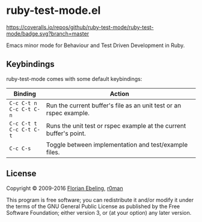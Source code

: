 * ruby-test-mode.el

  [[https://travis-ci.org/ruby-test-mode/ruby-test-mode][https://travis-ci.org/ruby-test-mode/ruby-test-mode.svg]]
  [[https://melpa.org/#/ruby-test-mode][https://melpa.org/packages/ruby-test-mode-badge.svg]]
  [[https://coveralls.io/github/ruby-test-mode/ruby-test-mode?branch=master][https://coveralls.io/repos/github/ruby-test-mode/ruby-test-mode/badge.svg?branch=master]]

  Emacs minor mode for Behaviour and Test Driven Development in Ruby.

** Keybindings

   ruby-test-mode comes with some default keybindings:

   | Binding                                  | Action                                                             |
   |------------------------------------------+--------------------------------------------------------------------|
   | ~C-c C-t n~ @@html:<br/>@@ ~C-c C-t C-n~ | Run the current buffer's file as an unit test or an rspec example. |
   | ~C-c C-t t~ @@html:<br/>@@ ~C-c C-t C-t~ | Runs the unit test or rspec example at the current buffer's point. |
   | ~C-c C-s~                                | Toggle between implementation and test/example files.              |

** License

   Copyright © 2009-2016 [[https://github.com/febeling][Florian Ebeling]], [[https://github.com/r0man][r0man]]

   This program is free software; you can redistribute it and/or
   modify it under the terms of the GNU General Public License as
   published by the Free Software Foundation; either version 3, or (at
   your option) any later version.
